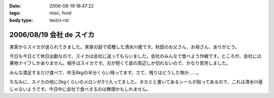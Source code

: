 :date: 2006-08-19 18:47:22
:tags: misc, food
:body type: text/x-rst

=========================
2006/08/19 会社 de スイカ
=========================

実家からスイカが送られてきました。実家の庭で収穫した清水川産です。秋田のお父さん、お母さん、ありがとう。

今日も今日とて休日出勤なので、スイカは会社に送ってもらいました。会社のみんなで食べよう作戦です。ところが、会社には果物ナイフしかありません。相手はスイカです。刃が短くて皮の周辺しか切れないので、かなり苦労しました。

みんな満足するだけ食べて、中玉6kgの半分くらい残ってます。さて、残りはどうした物か……。

ちなみに、スイカの他に2kgくらいのメロンが3つ入ってました。タカミと書いてあるシールが貼ってあるので、これは清水川産じゃないようです。今日中に会社で食べきるのは無理かもしれません。


.. :extend type: text/html
.. :extend:



.. :comments:
.. :comment id: 2006-08-19.2445856864
.. :title: Re:会社 de スイカ
.. :author: masaru
.. :date: 2006-08-19 19:27:24
.. :email: 
.. :url: 
.. :body:
.. スイカ割りすればよかったのに
.. 
